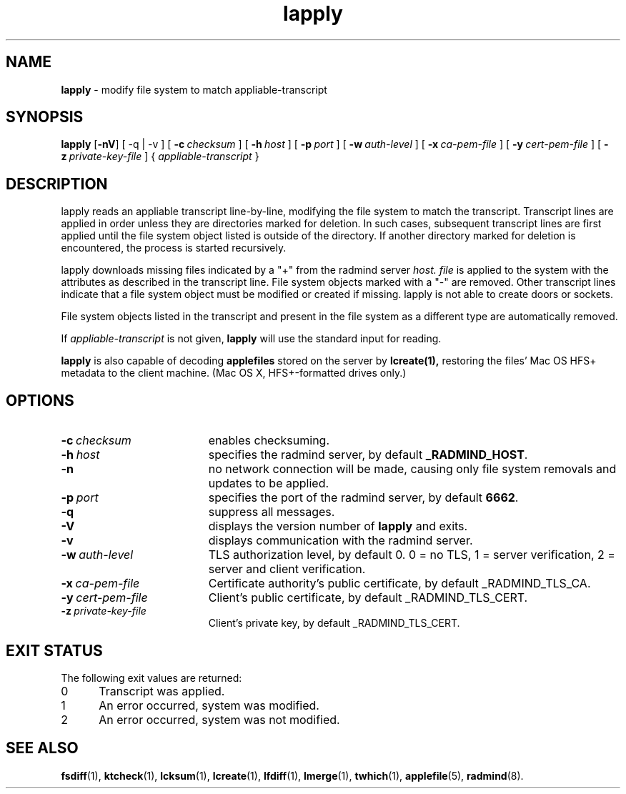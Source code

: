 '\" t
.TH lapply "1" "Octover 2002" "RSUG" "User Commands"
.SH NAME
.B lapply 
\- modify file system to match appliable-transcript 
.SH SYNOPSIS
.B lapply
.RB [ \-nV ]
[
.RB \-q\ |\ \-v
] [
.BI \-c\  checksum
] [
.BI \-h\  host
] [
.BI \-p\  port
] [
.BI \-w\  auth-level
] [
.BI \-x\  ca-pem-file
] [
.BI \-y\  cert-pem-file
] [ 
.BI \-z\  private-key-file
] {
.I appliable-transcript
}
.sp
.SH DESCRIPTION
lapply reads an appliable transcript line-by-line, modifying the file
system to match the transcript. Transcript lines are applied in order
unless they are directories marked for deletion.  In such cases,
subsequent transcript lines are first applied until the file system object 
listed is outside of the directory.  If another directory marked for
deletion is encountered, the process is started recursively.

lapply downloads missing files indicated by a "+" from the radmind server
.I host.
.I file
is applied to the system with the attributes as described in
the transcript line.  File system objects marked with a "-" are removed.
Other transcript lines indicate that a file system
object must be modified or created if missing.  lapply is not able to create doors or sockets.

File system objects listed in the transcript and present in the
file system as a different type are automatically removed.

If
.I appliable-transcript
is not given,
.B lapply
will use the standard input for reading.

.sp
.B lapply
is also capable of decoding
.B applefiles
stored on the server by
.B lcreate(1),
restoring the files' Mac OS HFS+ metadata to the client machine. (Mac OS X,
HFS+-formatted drives only.)
.sp
.SH OPTIONS
.TP 19
.BI \-c\  checksum
enables checksuming.
.TP 19
.BI \-h\  host
specifies the radmind server, by default
.BR _RADMIND_HOST .
.TP 19
.B \-n
no network connection will be made, causing only file system removals and
updates to be applied.
.TP 19
.BI \-p\  port
specifies the port of the radmind server, by default
.BR 6662 .
.TP 19
.B \-q
suppress all messages.
.TP 19
.B \-V
displays the version number of
.B lapply
and exits. 
.TP 19
.B \-v
displays communication with the radmind server.
.TP 19
.BI \-w\  auth-level
TLS authorization level, by default 0.
0 = no TLS, 1 = server verification, 2 = server and client verification.
.TP 19
.BI \-x\  ca-pem-file
Certificate authority's public certificate, by default _RADMIND_TLS_CA.
.TP 19
.BI \-y\  cert-pem-file
Client's public certificate, by default _RADMIND_TLS_CERT.
.TP 19
.BI \-z\  private-key-file
Client's private key, by default _RADMIND_TLS_CERT.
.sp
.SH EXIT STATUS
The following exit values are returned:
.TP 5
0
Transcript was applied.
.TP 5
1
An error occurred, system was modified.
.TP 5
2
An error occurred, system was not modified.
.sp
.SH SEE ALSO
.BR fsdiff (1),
.BR ktcheck (1),
.BR lcksum (1),
.BR lcreate (1),
.BR lfdiff (1),
.BR lmerge (1),
.BR twhich (1),
.BR applefile (5),
.BR radmind (8).

